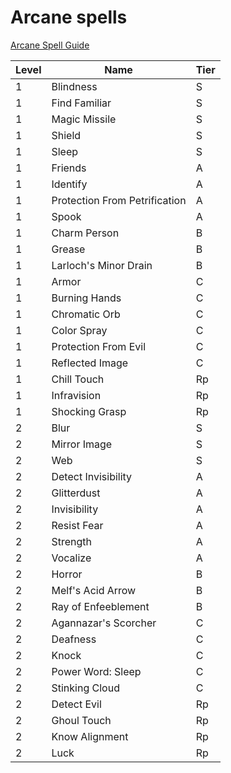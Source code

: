 * Arcane spells
  [[https://www.youtube.com/playlist?list=PLAmVMMzG6qEpbGUBZeI-HFBPABJyRY1Kx][Arcane Spell Guide]]
  |-------+-------------------------------+------|
  | Level | Name                          | Tier |
  |-------+-------------------------------+------|
  |     1 | Blindness                     | S    |
  |     1 | Find Familiar                 | S    |
  |     1 | Magic Missile                 | S    |
  |     1 | Shield                        | S    |
  |     1 | Sleep                         | S    |
  |     1 | Friends                       | A    |
  |     1 | Identify                      | A    |
  |     1 | Protection From Petrification | A    |
  |     1 | Spook                         | A    |
  |     1 | Charm Person                  | B    |
  |     1 | Grease                        | B    |
  |     1 | Larloch's Minor Drain         | B    |
  |     1 | Armor                         | C    |
  |     1 | Burning Hands                 | C    |
  |     1 | Chromatic Orb                 | C    |
  |     1 | Color Spray                   | C    |
  |     1 | Protection From Evil          | C    |
  |     1 | Reflected Image               | C    |
  |     1 | Chill Touch                   | Rp   |
  |     1 | Infravision                   | Rp   |
  |     1 | Shocking Grasp                | Rp   |
  |-------+-------------------------------+------|
  |     2 | Blur                          | S    |
  |     2 | Mirror Image                  | S    |
  |     2 | Web                           | S    |
  |     2 | Detect Invisibility           | A    |
  |     2 | Glitterdust                   | A    |
  |     2 | Invisibility                  | A    |
  |     2 | Resist Fear                   | A    |
  |     2 | Strength                      | A    |
  |     2 | Vocalize                      | A    |
  |     2 | Horror                        | B    |
  |     2 | Melf's Acid Arrow             | B    |
  |     2 | Ray of Enfeeblement           | B    |
  |     2 | Agannazar's Scorcher          | C    |
  |     2 | Deafness                      | C    |
  |     2 | Knock                         | C    |
  |     2 | Power Word: Sleep             | C    |
  |     2 | Stinking Cloud                | C    |
  |     2 | Detect Evil                   | Rp   |
  |     2 | Ghoul Touch                   | Rp   |
  |     2 | Know Alignment                | Rp   |
  |     2 | Luck                          | Rp   |
  |-------+-------------------------------+------|

